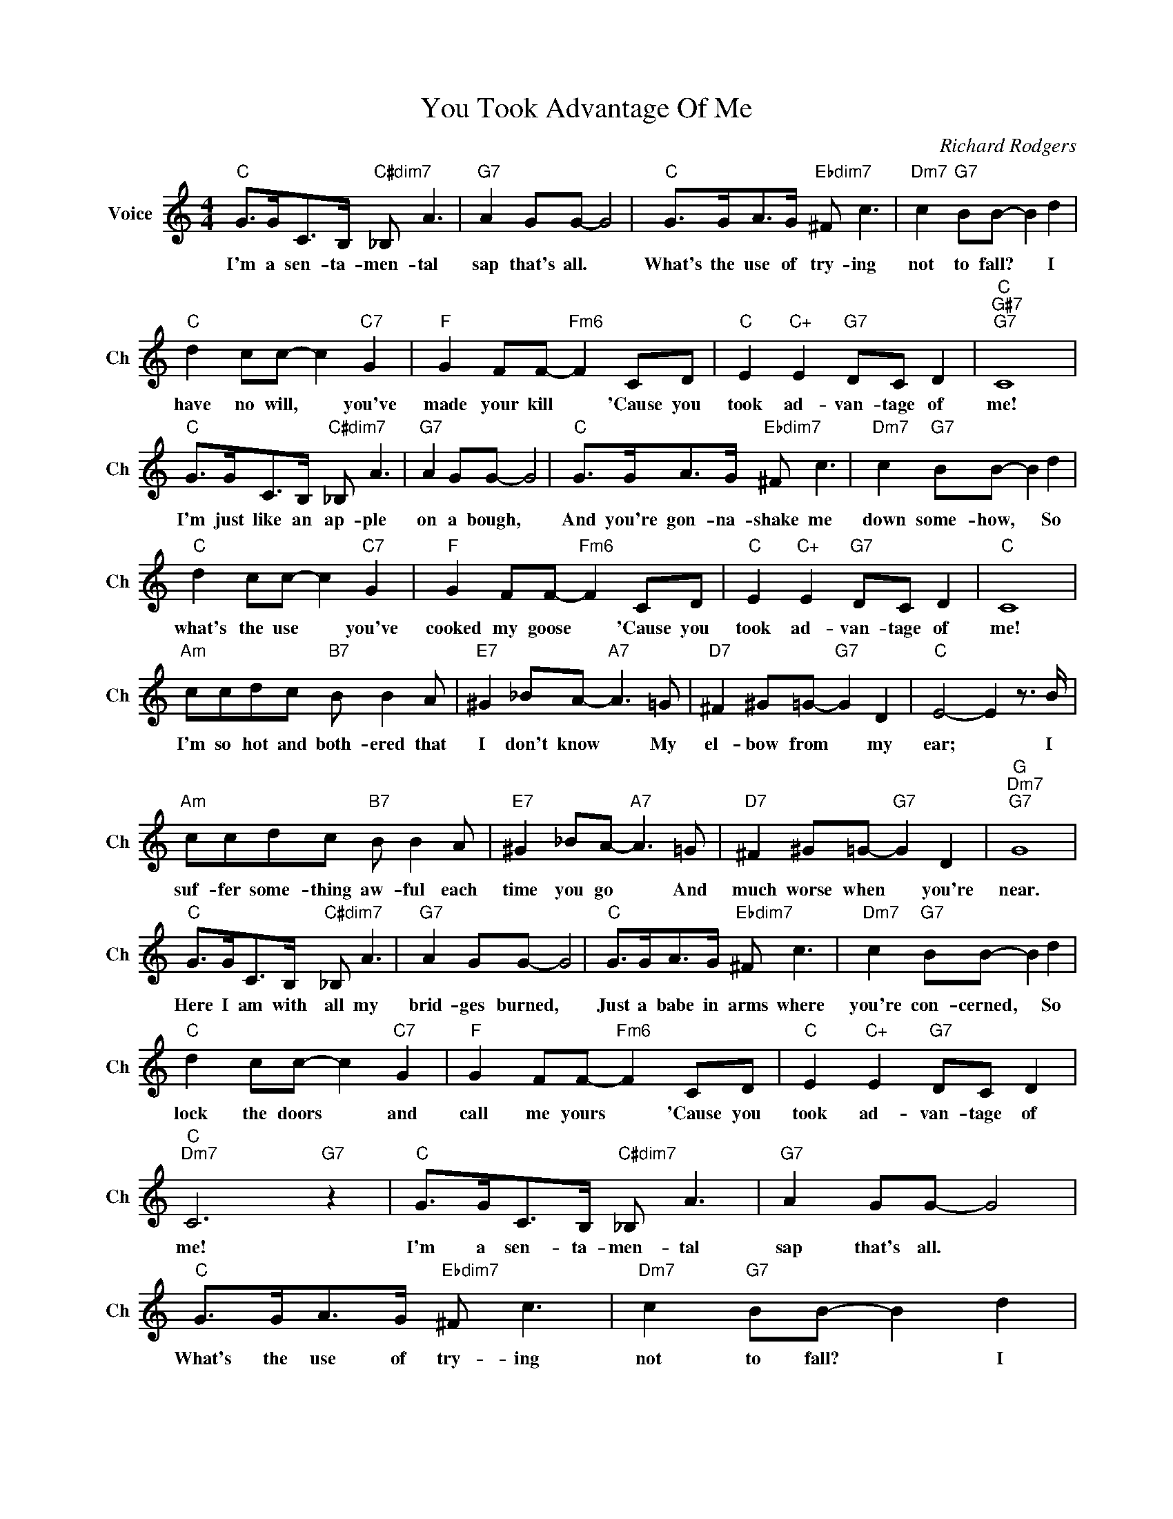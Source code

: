X:1
T:You Took Advantage Of Me
C:Richard Rodgers
L:1/4
M:4/4
I:linebreak $
K:C
V:1 treble nm="Voice" snm="Ch"
V:1
"C" G/>G/C/>B,/"C#dim7" _B,/ A3/2 |"G7" A G/G/- G2 |"C" G/>G/A/>G/"Ebdim7" ^F/ c3/2 | %3
w: I'm a sen- ta- men- tal|sap that's all. *|What's the use of try- ing|
"Dm7" c"G7" B/B/- B d |$"C" d c/c/- c"C7" G |"F" G F/F/-"Fm6" F C/D/ |"C" E"C+" E"G7" D/C/ D | %7
w: not to fall? * I|have no will, * you've|made your kill * 'Cause you|took ad- van- tage of|
"C""G#7""G7" C4 |$"C" G/>G/C/>B,/"C#dim7" _B,/ A3/2 |"G7" A G/G/- G2 | %10
w: me!|I'm just like an ap- ple|on a bough, *|
"C" G/>G/A/>G/"Ebdim7" ^F/ c3/2 |"Dm7" c"G7" B/B/- B d |$"C" d c/c/- c"C7" G | %13
w: And you're gon- na- shake me|down some- how, * So|what's the use * you've|
"F" G F/F/-"Fm6" F C/D/ |"C" E"C+" E"G7" D/C/ D |"C" C4 |$"Am" c/c/d/c/"B7" B/ B A/ | %17
w: cooked my goose * 'Cause you|took ad- van- tage of|me!|I'm so hot and both- ered that|
"E7" ^G _B/A/-"A7" A3/2 =G/ |"D7" ^F ^G/=G/-"G7" G D |"C" E2- E z3/4 B/4 |$ %20
w: I don't know * My|el- bow from * my|ear; * I|
"Am" c/c/d/c/"B7" B/ B A/ |"E7" ^G _B/A/-"A7" A3/2 =G/ |"D7" ^F ^G/=G/-"G7" G D |"G""Dm7""G7" G4 |$ %24
w: suf- fer some- thing aw- ful each|time you go * And|much worse when * you're|near.|
"C" G/>G/C/>B,/"C#dim7" _B,/ A3/2 |"G7" A G/G/- G2 |"C" G/>G/A/>G/"Ebdim7" ^F/ c3/2 | %27
w: Here I am with all my|brid- ges burned, *|Just a babe in arms where|
"Dm7" c"G7" B/B/- B d |$"C" d c/c/- c"C7" G |"F" G F/F/-"Fm6" F C/D/ |"C" E"C+" E"G7" D/C/ D | %31
w: you're con- cerned, * So|lock the doors * and|call me yours * 'Cause you|took ad- van- tage of|
"C""Dm7" C3"G7" z |"C" G/>G/C/>B,/"C#dim7" _B,/ A3/2 |"G7" A G/G/- G2 | %34
w: me!|I'm a sen- ta- men- tal|sap that's all. *|
"C" G/>G/A/>G/"Ebdim7" ^F/ c3/2 |"Dm7" c"G7" B/B/- B d |$"C" d c/c/- c"C7" G | %37
w: What's the use of try- ing|not to fall? * I|have no will, * you've|
"F" G F/F/-"Fm6" F C/D/ |"C" E"C+" E"G7" D/C/ D |"C""G#7""G7" C4 |$ %40
w: made your kill * 'Cause you|took ad- van- tage of|me!|
"C" G/>G/C/>B,/"C#dim7" _B,/ A3/2 |"G7" A G/G/- G2 |"C" G/>G/A/>G/"Ebdim7" ^F/ c3/2 | %43
w: I'm just like an ap- ple|on a bough, *|And you're gon- na- shake me|
"Dm7" c"G7" B/B/- B d |$"C" d c/c/- c"C7" G |"F" G F/F/-"Fm6" F C/D/ |"C" E"C+" E"G7" D/C/ D | %47
w: down some- how, * So|what's the use * you've|cooked my goose * 'Cause you|took ad- van- tage of|
"C" C4 |$"Am" c/c/d/c/"B7" B/ B A/ |"E7" ^G _B/A/-"A7" A3/2 =G/ |"D7" ^F ^G/=G/-"G7" G D | %51
w: me!|I'm so hot and both- ered that|I don't know * My|el- bow from * my|
"C" E2- E z3/4 B/4 |$"Am" c/c/d/c/"B7" B/ B A/ |"E7" ^G _B/A/-"A7" A3/2 =G/ | %54
w: ear; * I|suf- fer some- thing aw- ful each|time you go * And|
"D7" ^F ^G/=G/-"G7" G D |"G""Dm7""G7" G4 |$"C" G/>G/C/>B,/"C#dim7" _B,/ A3/2 |"G7" A G/G/- G2 | %58
w: much worse when * you're|near.|Here I am with all my|brid- ges burned, *|
"C" G/>G/A/>G/"Ebdim7" ^F/ c3/2 |"Dm7" c"G7" B/B/- B d |$"C" d c/c/- c"C7" G | %61
w: Just a babe in arms where|you're con- cerned, * So|lock the doors * and|
"F" G F/F/-"Fm6" F C/D/ |"C" E"C+" E"G7" D/C/ D |"C""Dm7" C3"G7" z |"C" C3 z | %65
w: call me yours * 'Cause you|took ad- van- tage of|me!|me!|
